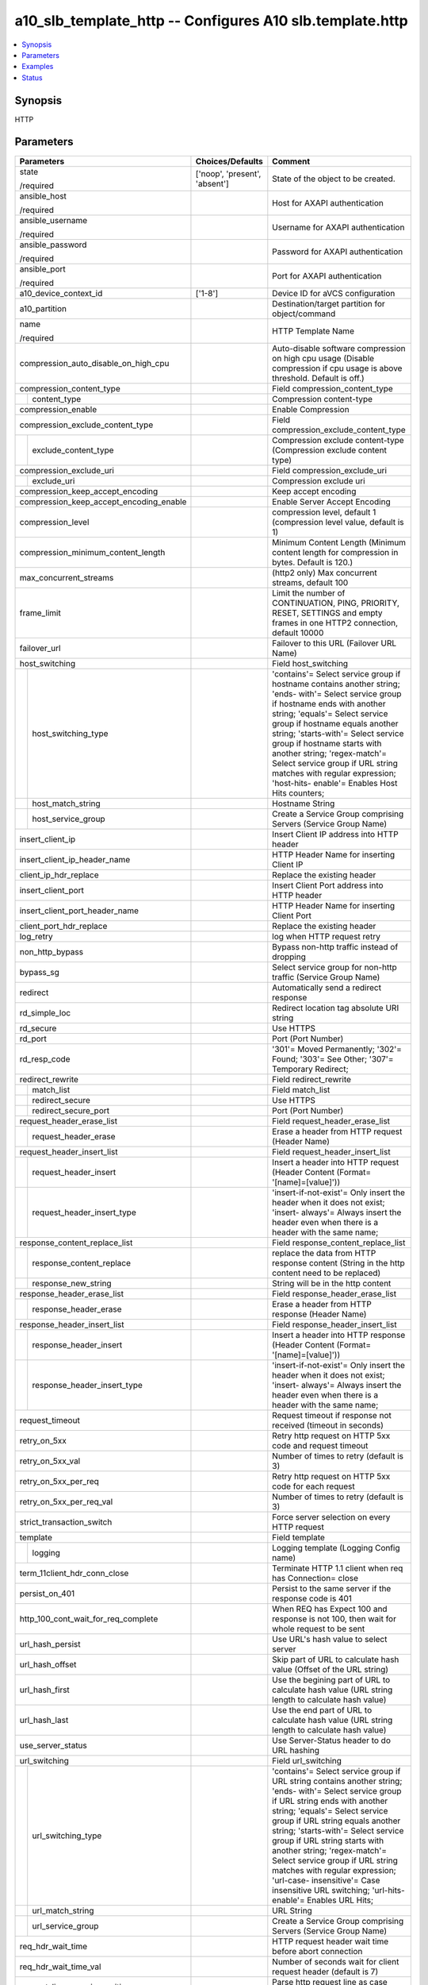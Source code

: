 .. _a10_slb_template_http_module:


a10_slb_template_http -- Configures A10 slb.template.http
=========================================================

.. contents::
   :local:
   :depth: 1


Synopsis
--------

HTTP






Parameters
----------

+-----------------------------------------+-------------------------------+---------------------------------------------------------------------------------------------------------------------------------------------------------------------------------------------------------------------------------------------------------------------------------------------------------------------------------------------------------------------------------------------------------------------------------------------------------------------------------------+
| Parameters                              | Choices/Defaults              | Comment                                                                                                                                                                                                                                                                                                                                                                                                                                                                               |
|                                         |                               |                                                                                                                                                                                                                                                                                                                                                                                                                                                                                       |
|                                         |                               |                                                                                                                                                                                                                                                                                                                                                                                                                                                                                       |
+=========================================+===============================+=======================================================================================================================================================================================================================================================================================================================================================================================================================================================================================+
| state                                   | ['noop', 'present', 'absent'] | State of the object to be created.                                                                                                                                                                                                                                                                                                                                                                                                                                                    |
|                                         |                               |                                                                                                                                                                                                                                                                                                                                                                                                                                                                                       |
| /required                               |                               |                                                                                                                                                                                                                                                                                                                                                                                                                                                                                       |
+-----------------------------------------+-------------------------------+---------------------------------------------------------------------------------------------------------------------------------------------------------------------------------------------------------------------------------------------------------------------------------------------------------------------------------------------------------------------------------------------------------------------------------------------------------------------------------------+
| ansible_host                            |                               | Host for AXAPI authentication                                                                                                                                                                                                                                                                                                                                                                                                                                                         |
|                                         |                               |                                                                                                                                                                                                                                                                                                                                                                                                                                                                                       |
| /required                               |                               |                                                                                                                                                                                                                                                                                                                                                                                                                                                                                       |
+-----------------------------------------+-------------------------------+---------------------------------------------------------------------------------------------------------------------------------------------------------------------------------------------------------------------------------------------------------------------------------------------------------------------------------------------------------------------------------------------------------------------------------------------------------------------------------------+
| ansible_username                        |                               | Username for AXAPI authentication                                                                                                                                                                                                                                                                                                                                                                                                                                                     |
|                                         |                               |                                                                                                                                                                                                                                                                                                                                                                                                                                                                                       |
| /required                               |                               |                                                                                                                                                                                                                                                                                                                                                                                                                                                                                       |
+-----------------------------------------+-------------------------------+---------------------------------------------------------------------------------------------------------------------------------------------------------------------------------------------------------------------------------------------------------------------------------------------------------------------------------------------------------------------------------------------------------------------------------------------------------------------------------------+
| ansible_password                        |                               | Password for AXAPI authentication                                                                                                                                                                                                                                                                                                                                                                                                                                                     |
|                                         |                               |                                                                                                                                                                                                                                                                                                                                                                                                                                                                                       |
| /required                               |                               |                                                                                                                                                                                                                                                                                                                                                                                                                                                                                       |
+-----------------------------------------+-------------------------------+---------------------------------------------------------------------------------------------------------------------------------------------------------------------------------------------------------------------------------------------------------------------------------------------------------------------------------------------------------------------------------------------------------------------------------------------------------------------------------------+
| ansible_port                            |                               | Port for AXAPI authentication                                                                                                                                                                                                                                                                                                                                                                                                                                                         |
|                                         |                               |                                                                                                                                                                                                                                                                                                                                                                                                                                                                                       |
| /required                               |                               |                                                                                                                                                                                                                                                                                                                                                                                                                                                                                       |
+-----------------------------------------+-------------------------------+---------------------------------------------------------------------------------------------------------------------------------------------------------------------------------------------------------------------------------------------------------------------------------------------------------------------------------------------------------------------------------------------------------------------------------------------------------------------------------------+
| a10_device_context_id                   | ['1-8']                       | Device ID for aVCS configuration                                                                                                                                                                                                                                                                                                                                                                                                                                                      |
|                                         |                               |                                                                                                                                                                                                                                                                                                                                                                                                                                                                                       |
|                                         |                               |                                                                                                                                                                                                                                                                                                                                                                                                                                                                                       |
+-----------------------------------------+-------------------------------+---------------------------------------------------------------------------------------------------------------------------------------------------------------------------------------------------------------------------------------------------------------------------------------------------------------------------------------------------------------------------------------------------------------------------------------------------------------------------------------+
| a10_partition                           |                               | Destination/target partition for object/command                                                                                                                                                                                                                                                                                                                                                                                                                                       |
|                                         |                               |                                                                                                                                                                                                                                                                                                                                                                                                                                                                                       |
|                                         |                               |                                                                                                                                                                                                                                                                                                                                                                                                                                                                                       |
+-----------------------------------------+-------------------------------+---------------------------------------------------------------------------------------------------------------------------------------------------------------------------------------------------------------------------------------------------------------------------------------------------------------------------------------------------------------------------------------------------------------------------------------------------------------------------------------+
| name                                    |                               | HTTP Template Name                                                                                                                                                                                                                                                                                                                                                                                                                                                                    |
|                                         |                               |                                                                                                                                                                                                                                                                                                                                                                                                                                                                                       |
| /required                               |                               |                                                                                                                                                                                                                                                                                                                                                                                                                                                                                       |
+-----------------------------------------+-------------------------------+---------------------------------------------------------------------------------------------------------------------------------------------------------------------------------------------------------------------------------------------------------------------------------------------------------------------------------------------------------------------------------------------------------------------------------------------------------------------------------------+
| compression_auto_disable_on_high_cpu    |                               | Auto-disable software compression on high cpu usage (Disable compression if cpu usage is above threshold. Default is off.)                                                                                                                                                                                                                                                                                                                                                            |
|                                         |                               |                                                                                                                                                                                                                                                                                                                                                                                                                                                                                       |
|                                         |                               |                                                                                                                                                                                                                                                                                                                                                                                                                                                                                       |
+-----------------------------------------+-------------------------------+---------------------------------------------------------------------------------------------------------------------------------------------------------------------------------------------------------------------------------------------------------------------------------------------------------------------------------------------------------------------------------------------------------------------------------------------------------------------------------------+
| compression_content_type                |                               | Field compression_content_type                                                                                                                                                                                                                                                                                                                                                                                                                                                        |
|                                         |                               |                                                                                                                                                                                                                                                                                                                                                                                                                                                                                       |
|                                         |                               |                                                                                                                                                                                                                                                                                                                                                                                                                                                                                       |
+---+-------------------------------------+-------------------------------+---------------------------------------------------------------------------------------------------------------------------------------------------------------------------------------------------------------------------------------------------------------------------------------------------------------------------------------------------------------------------------------------------------------------------------------------------------------------------------------+
|   | content_type                        |                               | Compression content-type                                                                                                                                                                                                                                                                                                                                                                                                                                                              |
|   |                                     |                               |                                                                                                                                                                                                                                                                                                                                                                                                                                                                                       |
|   |                                     |                               |                                                                                                                                                                                                                                                                                                                                                                                                                                                                                       |
+---+-------------------------------------+-------------------------------+---------------------------------------------------------------------------------------------------------------------------------------------------------------------------------------------------------------------------------------------------------------------------------------------------------------------------------------------------------------------------------------------------------------------------------------------------------------------------------------+
| compression_enable                      |                               | Enable Compression                                                                                                                                                                                                                                                                                                                                                                                                                                                                    |
|                                         |                               |                                                                                                                                                                                                                                                                                                                                                                                                                                                                                       |
|                                         |                               |                                                                                                                                                                                                                                                                                                                                                                                                                                                                                       |
+-----------------------------------------+-------------------------------+---------------------------------------------------------------------------------------------------------------------------------------------------------------------------------------------------------------------------------------------------------------------------------------------------------------------------------------------------------------------------------------------------------------------------------------------------------------------------------------+
| compression_exclude_content_type        |                               | Field compression_exclude_content_type                                                                                                                                                                                                                                                                                                                                                                                                                                                |
|                                         |                               |                                                                                                                                                                                                                                                                                                                                                                                                                                                                                       |
|                                         |                               |                                                                                                                                                                                                                                                                                                                                                                                                                                                                                       |
+---+-------------------------------------+-------------------------------+---------------------------------------------------------------------------------------------------------------------------------------------------------------------------------------------------------------------------------------------------------------------------------------------------------------------------------------------------------------------------------------------------------------------------------------------------------------------------------------+
|   | exclude_content_type                |                               | Compression exclude content-type (Compression exclude content type)                                                                                                                                                                                                                                                                                                                                                                                                                   |
|   |                                     |                               |                                                                                                                                                                                                                                                                                                                                                                                                                                                                                       |
|   |                                     |                               |                                                                                                                                                                                                                                                                                                                                                                                                                                                                                       |
+---+-------------------------------------+-------------------------------+---------------------------------------------------------------------------------------------------------------------------------------------------------------------------------------------------------------------------------------------------------------------------------------------------------------------------------------------------------------------------------------------------------------------------------------------------------------------------------------+
| compression_exclude_uri                 |                               | Field compression_exclude_uri                                                                                                                                                                                                                                                                                                                                                                                                                                                         |
|                                         |                               |                                                                                                                                                                                                                                                                                                                                                                                                                                                                                       |
|                                         |                               |                                                                                                                                                                                                                                                                                                                                                                                                                                                                                       |
+---+-------------------------------------+-------------------------------+---------------------------------------------------------------------------------------------------------------------------------------------------------------------------------------------------------------------------------------------------------------------------------------------------------------------------------------------------------------------------------------------------------------------------------------------------------------------------------------+
|   | exclude_uri                         |                               | Compression exclude uri                                                                                                                                                                                                                                                                                                                                                                                                                                                               |
|   |                                     |                               |                                                                                                                                                                                                                                                                                                                                                                                                                                                                                       |
|   |                                     |                               |                                                                                                                                                                                                                                                                                                                                                                                                                                                                                       |
+---+-------------------------------------+-------------------------------+---------------------------------------------------------------------------------------------------------------------------------------------------------------------------------------------------------------------------------------------------------------------------------------------------------------------------------------------------------------------------------------------------------------------------------------------------------------------------------------+
| compression_keep_accept_encoding        |                               | Keep accept encoding                                                                                                                                                                                                                                                                                                                                                                                                                                                                  |
|                                         |                               |                                                                                                                                                                                                                                                                                                                                                                                                                                                                                       |
|                                         |                               |                                                                                                                                                                                                                                                                                                                                                                                                                                                                                       |
+-----------------------------------------+-------------------------------+---------------------------------------------------------------------------------------------------------------------------------------------------------------------------------------------------------------------------------------------------------------------------------------------------------------------------------------------------------------------------------------------------------------------------------------------------------------------------------------+
| compression_keep_accept_encoding_enable |                               | Enable Server Accept Encoding                                                                                                                                                                                                                                                                                                                                                                                                                                                         |
|                                         |                               |                                                                                                                                                                                                                                                                                                                                                                                                                                                                                       |
|                                         |                               |                                                                                                                                                                                                                                                                                                                                                                                                                                                                                       |
+-----------------------------------------+-------------------------------+---------------------------------------------------------------------------------------------------------------------------------------------------------------------------------------------------------------------------------------------------------------------------------------------------------------------------------------------------------------------------------------------------------------------------------------------------------------------------------------+
| compression_level                       |                               | compression level, default 1 (compression level value, default is 1)                                                                                                                                                                                                                                                                                                                                                                                                                  |
|                                         |                               |                                                                                                                                                                                                                                                                                                                                                                                                                                                                                       |
|                                         |                               |                                                                                                                                                                                                                                                                                                                                                                                                                                                                                       |
+-----------------------------------------+-------------------------------+---------------------------------------------------------------------------------------------------------------------------------------------------------------------------------------------------------------------------------------------------------------------------------------------------------------------------------------------------------------------------------------------------------------------------------------------------------------------------------------+
| compression_minimum_content_length      |                               | Minimum Content Length (Minimum content length for compression in bytes. Default is 120.)                                                                                                                                                                                                                                                                                                                                                                                             |
|                                         |                               |                                                                                                                                                                                                                                                                                                                                                                                                                                                                                       |
|                                         |                               |                                                                                                                                                                                                                                                                                                                                                                                                                                                                                       |
+-----------------------------------------+-------------------------------+---------------------------------------------------------------------------------------------------------------------------------------------------------------------------------------------------------------------------------------------------------------------------------------------------------------------------------------------------------------------------------------------------------------------------------------------------------------------------------------+
| max_concurrent_streams                  |                               | (http2 only) Max concurrent streams, default 100                                                                                                                                                                                                                                                                                                                                                                                                                                      |
|                                         |                               |                                                                                                                                                                                                                                                                                                                                                                                                                                                                                       |
|                                         |                               |                                                                                                                                                                                                                                                                                                                                                                                                                                                                                       |
+-----------------------------------------+-------------------------------+---------------------------------------------------------------------------------------------------------------------------------------------------------------------------------------------------------------------------------------------------------------------------------------------------------------------------------------------------------------------------------------------------------------------------------------------------------------------------------------+
| frame_limit                             |                               | Limit the number of CONTINUATION, PING, PRIORITY, RESET, SETTINGS and empty frames in one HTTP2 connection, default 10000                                                                                                                                                                                                                                                                                                                                                             |
|                                         |                               |                                                                                                                                                                                                                                                                                                                                                                                                                                                                                       |
|                                         |                               |                                                                                                                                                                                                                                                                                                                                                                                                                                                                                       |
+-----------------------------------------+-------------------------------+---------------------------------------------------------------------------------------------------------------------------------------------------------------------------------------------------------------------------------------------------------------------------------------------------------------------------------------------------------------------------------------------------------------------------------------------------------------------------------------+
| failover_url                            |                               | Failover to this URL (Failover URL Name)                                                                                                                                                                                                                                                                                                                                                                                                                                              |
|                                         |                               |                                                                                                                                                                                                                                                                                                                                                                                                                                                                                       |
|                                         |                               |                                                                                                                                                                                                                                                                                                                                                                                                                                                                                       |
+-----------------------------------------+-------------------------------+---------------------------------------------------------------------------------------------------------------------------------------------------------------------------------------------------------------------------------------------------------------------------------------------------------------------------------------------------------------------------------------------------------------------------------------------------------------------------------------+
| host_switching                          |                               | Field host_switching                                                                                                                                                                                                                                                                                                                                                                                                                                                                  |
|                                         |                               |                                                                                                                                                                                                                                                                                                                                                                                                                                                                                       |
|                                         |                               |                                                                                                                                                                                                                                                                                                                                                                                                                                                                                       |
+---+-------------------------------------+-------------------------------+---------------------------------------------------------------------------------------------------------------------------------------------------------------------------------------------------------------------------------------------------------------------------------------------------------------------------------------------------------------------------------------------------------------------------------------------------------------------------------------+
|   | host_switching_type                 |                               | 'contains'= Select service group if hostname contains another string; 'ends- with'= Select service group if hostname ends with another string; 'equals'= Select service group if hostname equals another string; 'starts-with'= Select service group if hostname starts with another string; 'regex-match'= Select service group if URL string matches with regular expression; 'host-hits- enable'= Enables Host Hits counters;                                                      |
|   |                                     |                               |                                                                                                                                                                                                                                                                                                                                                                                                                                                                                       |
|   |                                     |                               |                                                                                                                                                                                                                                                                                                                                                                                                                                                                                       |
+---+-------------------------------------+-------------------------------+---------------------------------------------------------------------------------------------------------------------------------------------------------------------------------------------------------------------------------------------------------------------------------------------------------------------------------------------------------------------------------------------------------------------------------------------------------------------------------------+
|   | host_match_string                   |                               | Hostname String                                                                                                                                                                                                                                                                                                                                                                                                                                                                       |
|   |                                     |                               |                                                                                                                                                                                                                                                                                                                                                                                                                                                                                       |
|   |                                     |                               |                                                                                                                                                                                                                                                                                                                                                                                                                                                                                       |
+---+-------------------------------------+-------------------------------+---------------------------------------------------------------------------------------------------------------------------------------------------------------------------------------------------------------------------------------------------------------------------------------------------------------------------------------------------------------------------------------------------------------------------------------------------------------------------------------+
|   | host_service_group                  |                               | Create a Service Group comprising Servers (Service Group Name)                                                                                                                                                                                                                                                                                                                                                                                                                        |
|   |                                     |                               |                                                                                                                                                                                                                                                                                                                                                                                                                                                                                       |
|   |                                     |                               |                                                                                                                                                                                                                                                                                                                                                                                                                                                                                       |
+---+-------------------------------------+-------------------------------+---------------------------------------------------------------------------------------------------------------------------------------------------------------------------------------------------------------------------------------------------------------------------------------------------------------------------------------------------------------------------------------------------------------------------------------------------------------------------------------+
| insert_client_ip                        |                               | Insert Client IP address into HTTP header                                                                                                                                                                                                                                                                                                                                                                                                                                             |
|                                         |                               |                                                                                                                                                                                                                                                                                                                                                                                                                                                                                       |
|                                         |                               |                                                                                                                                                                                                                                                                                                                                                                                                                                                                                       |
+-----------------------------------------+-------------------------------+---------------------------------------------------------------------------------------------------------------------------------------------------------------------------------------------------------------------------------------------------------------------------------------------------------------------------------------------------------------------------------------------------------------------------------------------------------------------------------------+
| insert_client_ip_header_name            |                               | HTTP Header Name for inserting Client IP                                                                                                                                                                                                                                                                                                                                                                                                                                              |
|                                         |                               |                                                                                                                                                                                                                                                                                                                                                                                                                                                                                       |
|                                         |                               |                                                                                                                                                                                                                                                                                                                                                                                                                                                                                       |
+-----------------------------------------+-------------------------------+---------------------------------------------------------------------------------------------------------------------------------------------------------------------------------------------------------------------------------------------------------------------------------------------------------------------------------------------------------------------------------------------------------------------------------------------------------------------------------------+
| client_ip_hdr_replace                   |                               | Replace the existing header                                                                                                                                                                                                                                                                                                                                                                                                                                                           |
|                                         |                               |                                                                                                                                                                                                                                                                                                                                                                                                                                                                                       |
|                                         |                               |                                                                                                                                                                                                                                                                                                                                                                                                                                                                                       |
+-----------------------------------------+-------------------------------+---------------------------------------------------------------------------------------------------------------------------------------------------------------------------------------------------------------------------------------------------------------------------------------------------------------------------------------------------------------------------------------------------------------------------------------------------------------------------------------+
| insert_client_port                      |                               | Insert Client Port address into HTTP header                                                                                                                                                                                                                                                                                                                                                                                                                                           |
|                                         |                               |                                                                                                                                                                                                                                                                                                                                                                                                                                                                                       |
|                                         |                               |                                                                                                                                                                                                                                                                                                                                                                                                                                                                                       |
+-----------------------------------------+-------------------------------+---------------------------------------------------------------------------------------------------------------------------------------------------------------------------------------------------------------------------------------------------------------------------------------------------------------------------------------------------------------------------------------------------------------------------------------------------------------------------------------+
| insert_client_port_header_name          |                               | HTTP Header Name for inserting Client Port                                                                                                                                                                                                                                                                                                                                                                                                                                            |
|                                         |                               |                                                                                                                                                                                                                                                                                                                                                                                                                                                                                       |
|                                         |                               |                                                                                                                                                                                                                                                                                                                                                                                                                                                                                       |
+-----------------------------------------+-------------------------------+---------------------------------------------------------------------------------------------------------------------------------------------------------------------------------------------------------------------------------------------------------------------------------------------------------------------------------------------------------------------------------------------------------------------------------------------------------------------------------------+
| client_port_hdr_replace                 |                               | Replace the existing header                                                                                                                                                                                                                                                                                                                                                                                                                                                           |
|                                         |                               |                                                                                                                                                                                                                                                                                                                                                                                                                                                                                       |
|                                         |                               |                                                                                                                                                                                                                                                                                                                                                                                                                                                                                       |
+-----------------------------------------+-------------------------------+---------------------------------------------------------------------------------------------------------------------------------------------------------------------------------------------------------------------------------------------------------------------------------------------------------------------------------------------------------------------------------------------------------------------------------------------------------------------------------------+
| log_retry                               |                               | log when HTTP request retry                                                                                                                                                                                                                                                                                                                                                                                                                                                           |
|                                         |                               |                                                                                                                                                                                                                                                                                                                                                                                                                                                                                       |
|                                         |                               |                                                                                                                                                                                                                                                                                                                                                                                                                                                                                       |
+-----------------------------------------+-------------------------------+---------------------------------------------------------------------------------------------------------------------------------------------------------------------------------------------------------------------------------------------------------------------------------------------------------------------------------------------------------------------------------------------------------------------------------------------------------------------------------------+
| non_http_bypass                         |                               | Bypass non-http traffic instead of dropping                                                                                                                                                                                                                                                                                                                                                                                                                                           |
|                                         |                               |                                                                                                                                                                                                                                                                                                                                                                                                                                                                                       |
|                                         |                               |                                                                                                                                                                                                                                                                                                                                                                                                                                                                                       |
+-----------------------------------------+-------------------------------+---------------------------------------------------------------------------------------------------------------------------------------------------------------------------------------------------------------------------------------------------------------------------------------------------------------------------------------------------------------------------------------------------------------------------------------------------------------------------------------+
| bypass_sg                               |                               | Select service group for non-http traffic (Service Group Name)                                                                                                                                                                                                                                                                                                                                                                                                                        |
|                                         |                               |                                                                                                                                                                                                                                                                                                                                                                                                                                                                                       |
|                                         |                               |                                                                                                                                                                                                                                                                                                                                                                                                                                                                                       |
+-----------------------------------------+-------------------------------+---------------------------------------------------------------------------------------------------------------------------------------------------------------------------------------------------------------------------------------------------------------------------------------------------------------------------------------------------------------------------------------------------------------------------------------------------------------------------------------+
| redirect                                |                               | Automatically send a redirect response                                                                                                                                                                                                                                                                                                                                                                                                                                                |
|                                         |                               |                                                                                                                                                                                                                                                                                                                                                                                                                                                                                       |
|                                         |                               |                                                                                                                                                                                                                                                                                                                                                                                                                                                                                       |
+-----------------------------------------+-------------------------------+---------------------------------------------------------------------------------------------------------------------------------------------------------------------------------------------------------------------------------------------------------------------------------------------------------------------------------------------------------------------------------------------------------------------------------------------------------------------------------------+
| rd_simple_loc                           |                               | Redirect location tag absolute URI string                                                                                                                                                                                                                                                                                                                                                                                                                                             |
|                                         |                               |                                                                                                                                                                                                                                                                                                                                                                                                                                                                                       |
|                                         |                               |                                                                                                                                                                                                                                                                                                                                                                                                                                                                                       |
+-----------------------------------------+-------------------------------+---------------------------------------------------------------------------------------------------------------------------------------------------------------------------------------------------------------------------------------------------------------------------------------------------------------------------------------------------------------------------------------------------------------------------------------------------------------------------------------+
| rd_secure                               |                               | Use HTTPS                                                                                                                                                                                                                                                                                                                                                                                                                                                                             |
|                                         |                               |                                                                                                                                                                                                                                                                                                                                                                                                                                                                                       |
|                                         |                               |                                                                                                                                                                                                                                                                                                                                                                                                                                                                                       |
+-----------------------------------------+-------------------------------+---------------------------------------------------------------------------------------------------------------------------------------------------------------------------------------------------------------------------------------------------------------------------------------------------------------------------------------------------------------------------------------------------------------------------------------------------------------------------------------+
| rd_port                                 |                               | Port (Port Number)                                                                                                                                                                                                                                                                                                                                                                                                                                                                    |
|                                         |                               |                                                                                                                                                                                                                                                                                                                                                                                                                                                                                       |
|                                         |                               |                                                                                                                                                                                                                                                                                                                                                                                                                                                                                       |
+-----------------------------------------+-------------------------------+---------------------------------------------------------------------------------------------------------------------------------------------------------------------------------------------------------------------------------------------------------------------------------------------------------------------------------------------------------------------------------------------------------------------------------------------------------------------------------------+
| rd_resp_code                            |                               | '301'= Moved Permanently; '302'= Found; '303'= See Other; '307'= Temporary Redirect;                                                                                                                                                                                                                                                                                                                                                                                                  |
|                                         |                               |                                                                                                                                                                                                                                                                                                                                                                                                                                                                                       |
|                                         |                               |                                                                                                                                                                                                                                                                                                                                                                                                                                                                                       |
+-----------------------------------------+-------------------------------+---------------------------------------------------------------------------------------------------------------------------------------------------------------------------------------------------------------------------------------------------------------------------------------------------------------------------------------------------------------------------------------------------------------------------------------------------------------------------------------+
| redirect_rewrite                        |                               | Field redirect_rewrite                                                                                                                                                                                                                                                                                                                                                                                                                                                                |
|                                         |                               |                                                                                                                                                                                                                                                                                                                                                                                                                                                                                       |
|                                         |                               |                                                                                                                                                                                                                                                                                                                                                                                                                                                                                       |
+---+-------------------------------------+-------------------------------+---------------------------------------------------------------------------------------------------------------------------------------------------------------------------------------------------------------------------------------------------------------------------------------------------------------------------------------------------------------------------------------------------------------------------------------------------------------------------------------+
|   | match_list                          |                               | Field match_list                                                                                                                                                                                                                                                                                                                                                                                                                                                                      |
|   |                                     |                               |                                                                                                                                                                                                                                                                                                                                                                                                                                                                                       |
|   |                                     |                               |                                                                                                                                                                                                                                                                                                                                                                                                                                                                                       |
+---+-------------------------------------+-------------------------------+---------------------------------------------------------------------------------------------------------------------------------------------------------------------------------------------------------------------------------------------------------------------------------------------------------------------------------------------------------------------------------------------------------------------------------------------------------------------------------------+
|   | redirect_secure                     |                               | Use HTTPS                                                                                                                                                                                                                                                                                                                                                                                                                                                                             |
|   |                                     |                               |                                                                                                                                                                                                                                                                                                                                                                                                                                                                                       |
|   |                                     |                               |                                                                                                                                                                                                                                                                                                                                                                                                                                                                                       |
+---+-------------------------------------+-------------------------------+---------------------------------------------------------------------------------------------------------------------------------------------------------------------------------------------------------------------------------------------------------------------------------------------------------------------------------------------------------------------------------------------------------------------------------------------------------------------------------------+
|   | redirect_secure_port                |                               | Port (Port Number)                                                                                                                                                                                                                                                                                                                                                                                                                                                                    |
|   |                                     |                               |                                                                                                                                                                                                                                                                                                                                                                                                                                                                                       |
|   |                                     |                               |                                                                                                                                                                                                                                                                                                                                                                                                                                                                                       |
+---+-------------------------------------+-------------------------------+---------------------------------------------------------------------------------------------------------------------------------------------------------------------------------------------------------------------------------------------------------------------------------------------------------------------------------------------------------------------------------------------------------------------------------------------------------------------------------------+
| request_header_erase_list               |                               | Field request_header_erase_list                                                                                                                                                                                                                                                                                                                                                                                                                                                       |
|                                         |                               |                                                                                                                                                                                                                                                                                                                                                                                                                                                                                       |
|                                         |                               |                                                                                                                                                                                                                                                                                                                                                                                                                                                                                       |
+---+-------------------------------------+-------------------------------+---------------------------------------------------------------------------------------------------------------------------------------------------------------------------------------------------------------------------------------------------------------------------------------------------------------------------------------------------------------------------------------------------------------------------------------------------------------------------------------+
|   | request_header_erase                |                               | Erase a header from HTTP request (Header Name)                                                                                                                                                                                                                                                                                                                                                                                                                                        |
|   |                                     |                               |                                                                                                                                                                                                                                                                                                                                                                                                                                                                                       |
|   |                                     |                               |                                                                                                                                                                                                                                                                                                                                                                                                                                                                                       |
+---+-------------------------------------+-------------------------------+---------------------------------------------------------------------------------------------------------------------------------------------------------------------------------------------------------------------------------------------------------------------------------------------------------------------------------------------------------------------------------------------------------------------------------------------------------------------------------------+
| request_header_insert_list              |                               | Field request_header_insert_list                                                                                                                                                                                                                                                                                                                                                                                                                                                      |
|                                         |                               |                                                                                                                                                                                                                                                                                                                                                                                                                                                                                       |
|                                         |                               |                                                                                                                                                                                                                                                                                                                                                                                                                                                                                       |
+---+-------------------------------------+-------------------------------+---------------------------------------------------------------------------------------------------------------------------------------------------------------------------------------------------------------------------------------------------------------------------------------------------------------------------------------------------------------------------------------------------------------------------------------------------------------------------------------+
|   | request_header_insert               |                               | Insert a header into HTTP request (Header Content (Format= '[name]=[value]'))                                                                                                                                                                                                                                                                                                                                                                                                         |
|   |                                     |                               |                                                                                                                                                                                                                                                                                                                                                                                                                                                                                       |
|   |                                     |                               |                                                                                                                                                                                                                                                                                                                                                                                                                                                                                       |
+---+-------------------------------------+-------------------------------+---------------------------------------------------------------------------------------------------------------------------------------------------------------------------------------------------------------------------------------------------------------------------------------------------------------------------------------------------------------------------------------------------------------------------------------------------------------------------------------+
|   | request_header_insert_type          |                               | 'insert-if-not-exist'= Only insert the header when it does not exist; 'insert- always'= Always insert the header even when there is a header with the same name;                                                                                                                                                                                                                                                                                                                      |
|   |                                     |                               |                                                                                                                                                                                                                                                                                                                                                                                                                                                                                       |
|   |                                     |                               |                                                                                                                                                                                                                                                                                                                                                                                                                                                                                       |
+---+-------------------------------------+-------------------------------+---------------------------------------------------------------------------------------------------------------------------------------------------------------------------------------------------------------------------------------------------------------------------------------------------------------------------------------------------------------------------------------------------------------------------------------------------------------------------------------+
| response_content_replace_list           |                               | Field response_content_replace_list                                                                                                                                                                                                                                                                                                                                                                                                                                                   |
|                                         |                               |                                                                                                                                                                                                                                                                                                                                                                                                                                                                                       |
|                                         |                               |                                                                                                                                                                                                                                                                                                                                                                                                                                                                                       |
+---+-------------------------------------+-------------------------------+---------------------------------------------------------------------------------------------------------------------------------------------------------------------------------------------------------------------------------------------------------------------------------------------------------------------------------------------------------------------------------------------------------------------------------------------------------------------------------------+
|   | response_content_replace            |                               | replace the data from HTTP response content (String in the http content need to be replaced)                                                                                                                                                                                                                                                                                                                                                                                          |
|   |                                     |                               |                                                                                                                                                                                                                                                                                                                                                                                                                                                                                       |
|   |                                     |                               |                                                                                                                                                                                                                                                                                                                                                                                                                                                                                       |
+---+-------------------------------------+-------------------------------+---------------------------------------------------------------------------------------------------------------------------------------------------------------------------------------------------------------------------------------------------------------------------------------------------------------------------------------------------------------------------------------------------------------------------------------------------------------------------------------+
|   | response_new_string                 |                               | String will be in the http content                                                                                                                                                                                                                                                                                                                                                                                                                                                    |
|   |                                     |                               |                                                                                                                                                                                                                                                                                                                                                                                                                                                                                       |
|   |                                     |                               |                                                                                                                                                                                                                                                                                                                                                                                                                                                                                       |
+---+-------------------------------------+-------------------------------+---------------------------------------------------------------------------------------------------------------------------------------------------------------------------------------------------------------------------------------------------------------------------------------------------------------------------------------------------------------------------------------------------------------------------------------------------------------------------------------+
| response_header_erase_list              |                               | Field response_header_erase_list                                                                                                                                                                                                                                                                                                                                                                                                                                                      |
|                                         |                               |                                                                                                                                                                                                                                                                                                                                                                                                                                                                                       |
|                                         |                               |                                                                                                                                                                                                                                                                                                                                                                                                                                                                                       |
+---+-------------------------------------+-------------------------------+---------------------------------------------------------------------------------------------------------------------------------------------------------------------------------------------------------------------------------------------------------------------------------------------------------------------------------------------------------------------------------------------------------------------------------------------------------------------------------------+
|   | response_header_erase               |                               | Erase a header from HTTP response (Header Name)                                                                                                                                                                                                                                                                                                                                                                                                                                       |
|   |                                     |                               |                                                                                                                                                                                                                                                                                                                                                                                                                                                                                       |
|   |                                     |                               |                                                                                                                                                                                                                                                                                                                                                                                                                                                                                       |
+---+-------------------------------------+-------------------------------+---------------------------------------------------------------------------------------------------------------------------------------------------------------------------------------------------------------------------------------------------------------------------------------------------------------------------------------------------------------------------------------------------------------------------------------------------------------------------------------+
| response_header_insert_list             |                               | Field response_header_insert_list                                                                                                                                                                                                                                                                                                                                                                                                                                                     |
|                                         |                               |                                                                                                                                                                                                                                                                                                                                                                                                                                                                                       |
|                                         |                               |                                                                                                                                                                                                                                                                                                                                                                                                                                                                                       |
+---+-------------------------------------+-------------------------------+---------------------------------------------------------------------------------------------------------------------------------------------------------------------------------------------------------------------------------------------------------------------------------------------------------------------------------------------------------------------------------------------------------------------------------------------------------------------------------------+
|   | response_header_insert              |                               | Insert a header into HTTP response (Header Content (Format= '[name]=[value]'))                                                                                                                                                                                                                                                                                                                                                                                                        |
|   |                                     |                               |                                                                                                                                                                                                                                                                                                                                                                                                                                                                                       |
|   |                                     |                               |                                                                                                                                                                                                                                                                                                                                                                                                                                                                                       |
+---+-------------------------------------+-------------------------------+---------------------------------------------------------------------------------------------------------------------------------------------------------------------------------------------------------------------------------------------------------------------------------------------------------------------------------------------------------------------------------------------------------------------------------------------------------------------------------------+
|   | response_header_insert_type         |                               | 'insert-if-not-exist'= Only insert the header when it does not exist; 'insert- always'= Always insert the header even when there is a header with the same name;                                                                                                                                                                                                                                                                                                                      |
|   |                                     |                               |                                                                                                                                                                                                                                                                                                                                                                                                                                                                                       |
|   |                                     |                               |                                                                                                                                                                                                                                                                                                                                                                                                                                                                                       |
+---+-------------------------------------+-------------------------------+---------------------------------------------------------------------------------------------------------------------------------------------------------------------------------------------------------------------------------------------------------------------------------------------------------------------------------------------------------------------------------------------------------------------------------------------------------------------------------------+
| request_timeout                         |                               | Request timeout if response not received (timeout in seconds)                                                                                                                                                                                                                                                                                                                                                                                                                         |
|                                         |                               |                                                                                                                                                                                                                                                                                                                                                                                                                                                                                       |
|                                         |                               |                                                                                                                                                                                                                                                                                                                                                                                                                                                                                       |
+-----------------------------------------+-------------------------------+---------------------------------------------------------------------------------------------------------------------------------------------------------------------------------------------------------------------------------------------------------------------------------------------------------------------------------------------------------------------------------------------------------------------------------------------------------------------------------------+
| retry_on_5xx                            |                               | Retry http request on HTTP 5xx code and request timeout                                                                                                                                                                                                                                                                                                                                                                                                                               |
|                                         |                               |                                                                                                                                                                                                                                                                                                                                                                                                                                                                                       |
|                                         |                               |                                                                                                                                                                                                                                                                                                                                                                                                                                                                                       |
+-----------------------------------------+-------------------------------+---------------------------------------------------------------------------------------------------------------------------------------------------------------------------------------------------------------------------------------------------------------------------------------------------------------------------------------------------------------------------------------------------------------------------------------------------------------------------------------+
| retry_on_5xx_val                        |                               | Number of times to retry (default is 3)                                                                                                                                                                                                                                                                                                                                                                                                                                               |
|                                         |                               |                                                                                                                                                                                                                                                                                                                                                                                                                                                                                       |
|                                         |                               |                                                                                                                                                                                                                                                                                                                                                                                                                                                                                       |
+-----------------------------------------+-------------------------------+---------------------------------------------------------------------------------------------------------------------------------------------------------------------------------------------------------------------------------------------------------------------------------------------------------------------------------------------------------------------------------------------------------------------------------------------------------------------------------------+
| retry_on_5xx_per_req                    |                               | Retry http request on HTTP 5xx code for each request                                                                                                                                                                                                                                                                                                                                                                                                                                  |
|                                         |                               |                                                                                                                                                                                                                                                                                                                                                                                                                                                                                       |
|                                         |                               |                                                                                                                                                                                                                                                                                                                                                                                                                                                                                       |
+-----------------------------------------+-------------------------------+---------------------------------------------------------------------------------------------------------------------------------------------------------------------------------------------------------------------------------------------------------------------------------------------------------------------------------------------------------------------------------------------------------------------------------------------------------------------------------------+
| retry_on_5xx_per_req_val                |                               | Number of times to retry (default is 3)                                                                                                                                                                                                                                                                                                                                                                                                                                               |
|                                         |                               |                                                                                                                                                                                                                                                                                                                                                                                                                                                                                       |
|                                         |                               |                                                                                                                                                                                                                                                                                                                                                                                                                                                                                       |
+-----------------------------------------+-------------------------------+---------------------------------------------------------------------------------------------------------------------------------------------------------------------------------------------------------------------------------------------------------------------------------------------------------------------------------------------------------------------------------------------------------------------------------------------------------------------------------------+
| strict_transaction_switch               |                               | Force server selection on every HTTP request                                                                                                                                                                                                                                                                                                                                                                                                                                          |
|                                         |                               |                                                                                                                                                                                                                                                                                                                                                                                                                                                                                       |
|                                         |                               |                                                                                                                                                                                                                                                                                                                                                                                                                                                                                       |
+-----------------------------------------+-------------------------------+---------------------------------------------------------------------------------------------------------------------------------------------------------------------------------------------------------------------------------------------------------------------------------------------------------------------------------------------------------------------------------------------------------------------------------------------------------------------------------------+
| template                                |                               | Field template                                                                                                                                                                                                                                                                                                                                                                                                                                                                        |
|                                         |                               |                                                                                                                                                                                                                                                                                                                                                                                                                                                                                       |
|                                         |                               |                                                                                                                                                                                                                                                                                                                                                                                                                                                                                       |
+---+-------------------------------------+-------------------------------+---------------------------------------------------------------------------------------------------------------------------------------------------------------------------------------------------------------------------------------------------------------------------------------------------------------------------------------------------------------------------------------------------------------------------------------------------------------------------------------+
|   | logging                             |                               | Logging template (Logging Config name)                                                                                                                                                                                                                                                                                                                                                                                                                                                |
|   |                                     |                               |                                                                                                                                                                                                                                                                                                                                                                                                                                                                                       |
|   |                                     |                               |                                                                                                                                                                                                                                                                                                                                                                                                                                                                                       |
+---+-------------------------------------+-------------------------------+---------------------------------------------------------------------------------------------------------------------------------------------------------------------------------------------------------------------------------------------------------------------------------------------------------------------------------------------------------------------------------------------------------------------------------------------------------------------------------------+
| term_11client_hdr_conn_close            |                               | Terminate HTTP 1.1 client when req has Connection= close                                                                                                                                                                                                                                                                                                                                                                                                                              |
|                                         |                               |                                                                                                                                                                                                                                                                                                                                                                                                                                                                                       |
|                                         |                               |                                                                                                                                                                                                                                                                                                                                                                                                                                                                                       |
+-----------------------------------------+-------------------------------+---------------------------------------------------------------------------------------------------------------------------------------------------------------------------------------------------------------------------------------------------------------------------------------------------------------------------------------------------------------------------------------------------------------------------------------------------------------------------------------+
| persist_on_401                          |                               | Persist to the same server if the response code is 401                                                                                                                                                                                                                                                                                                                                                                                                                                |
|                                         |                               |                                                                                                                                                                                                                                                                                                                                                                                                                                                                                       |
|                                         |                               |                                                                                                                                                                                                                                                                                                                                                                                                                                                                                       |
+-----------------------------------------+-------------------------------+---------------------------------------------------------------------------------------------------------------------------------------------------------------------------------------------------------------------------------------------------------------------------------------------------------------------------------------------------------------------------------------------------------------------------------------------------------------------------------------+
| http_100_cont_wait_for_req_complete     |                               | When REQ has Expect 100 and response is not 100, then wait for whole request to be sent                                                                                                                                                                                                                                                                                                                                                                                               |
|                                         |                               |                                                                                                                                                                                                                                                                                                                                                                                                                                                                                       |
|                                         |                               |                                                                                                                                                                                                                                                                                                                                                                                                                                                                                       |
+-----------------------------------------+-------------------------------+---------------------------------------------------------------------------------------------------------------------------------------------------------------------------------------------------------------------------------------------------------------------------------------------------------------------------------------------------------------------------------------------------------------------------------------------------------------------------------------+
| url_hash_persist                        |                               | Use URL's hash value to select server                                                                                                                                                                                                                                                                                                                                                                                                                                                 |
|                                         |                               |                                                                                                                                                                                                                                                                                                                                                                                                                                                                                       |
|                                         |                               |                                                                                                                                                                                                                                                                                                                                                                                                                                                                                       |
+-----------------------------------------+-------------------------------+---------------------------------------------------------------------------------------------------------------------------------------------------------------------------------------------------------------------------------------------------------------------------------------------------------------------------------------------------------------------------------------------------------------------------------------------------------------------------------------+
| url_hash_offset                         |                               | Skip part of URL to calculate hash value (Offset of the URL string)                                                                                                                                                                                                                                                                                                                                                                                                                   |
|                                         |                               |                                                                                                                                                                                                                                                                                                                                                                                                                                                                                       |
|                                         |                               |                                                                                                                                                                                                                                                                                                                                                                                                                                                                                       |
+-----------------------------------------+-------------------------------+---------------------------------------------------------------------------------------------------------------------------------------------------------------------------------------------------------------------------------------------------------------------------------------------------------------------------------------------------------------------------------------------------------------------------------------------------------------------------------------+
| url_hash_first                          |                               | Use the begining part of URL to calculate hash value (URL string length to calculate hash value)                                                                                                                                                                                                                                                                                                                                                                                      |
|                                         |                               |                                                                                                                                                                                                                                                                                                                                                                                                                                                                                       |
|                                         |                               |                                                                                                                                                                                                                                                                                                                                                                                                                                                                                       |
+-----------------------------------------+-------------------------------+---------------------------------------------------------------------------------------------------------------------------------------------------------------------------------------------------------------------------------------------------------------------------------------------------------------------------------------------------------------------------------------------------------------------------------------------------------------------------------------+
| url_hash_last                           |                               | Use the end part of URL to calculate hash value (URL string length to calculate hash value)                                                                                                                                                                                                                                                                                                                                                                                           |
|                                         |                               |                                                                                                                                                                                                                                                                                                                                                                                                                                                                                       |
|                                         |                               |                                                                                                                                                                                                                                                                                                                                                                                                                                                                                       |
+-----------------------------------------+-------------------------------+---------------------------------------------------------------------------------------------------------------------------------------------------------------------------------------------------------------------------------------------------------------------------------------------------------------------------------------------------------------------------------------------------------------------------------------------------------------------------------------+
| use_server_status                       |                               | Use Server-Status header to do URL hashing                                                                                                                                                                                                                                                                                                                                                                                                                                            |
|                                         |                               |                                                                                                                                                                                                                                                                                                                                                                                                                                                                                       |
|                                         |                               |                                                                                                                                                                                                                                                                                                                                                                                                                                                                                       |
+-----------------------------------------+-------------------------------+---------------------------------------------------------------------------------------------------------------------------------------------------------------------------------------------------------------------------------------------------------------------------------------------------------------------------------------------------------------------------------------------------------------------------------------------------------------------------------------+
| url_switching                           |                               | Field url_switching                                                                                                                                                                                                                                                                                                                                                                                                                                                                   |
|                                         |                               |                                                                                                                                                                                                                                                                                                                                                                                                                                                                                       |
|                                         |                               |                                                                                                                                                                                                                                                                                                                                                                                                                                                                                       |
+---+-------------------------------------+-------------------------------+---------------------------------------------------------------------------------------------------------------------------------------------------------------------------------------------------------------------------------------------------------------------------------------------------------------------------------------------------------------------------------------------------------------------------------------------------------------------------------------+
|   | url_switching_type                  |                               | 'contains'= Select service group if URL string contains another string; 'ends- with'= Select service group if URL string ends with another string; 'equals'= Select service group if URL string equals another string; 'starts-with'= Select service group if URL string starts with another string; 'regex-match'= Select service group if URL string matches with regular expression; 'url-case- insensitive'= Case insensitive URL switching; 'url-hits-enable'= Enables URL Hits; |
|   |                                     |                               |                                                                                                                                                                                                                                                                                                                                                                                                                                                                                       |
|   |                                     |                               |                                                                                                                                                                                                                                                                                                                                                                                                                                                                                       |
+---+-------------------------------------+-------------------------------+---------------------------------------------------------------------------------------------------------------------------------------------------------------------------------------------------------------------------------------------------------------------------------------------------------------------------------------------------------------------------------------------------------------------------------------------------------------------------------------+
|   | url_match_string                    |                               | URL String                                                                                                                                                                                                                                                                                                                                                                                                                                                                            |
|   |                                     |                               |                                                                                                                                                                                                                                                                                                                                                                                                                                                                                       |
|   |                                     |                               |                                                                                                                                                                                                                                                                                                                                                                                                                                                                                       |
+---+-------------------------------------+-------------------------------+---------------------------------------------------------------------------------------------------------------------------------------------------------------------------------------------------------------------------------------------------------------------------------------------------------------------------------------------------------------------------------------------------------------------------------------------------------------------------------------+
|   | url_service_group                   |                               | Create a Service Group comprising Servers (Service Group Name)                                                                                                                                                                                                                                                                                                                                                                                                                        |
|   |                                     |                               |                                                                                                                                                                                                                                                                                                                                                                                                                                                                                       |
|   |                                     |                               |                                                                                                                                                                                                                                                                                                                                                                                                                                                                                       |
+---+-------------------------------------+-------------------------------+---------------------------------------------------------------------------------------------------------------------------------------------------------------------------------------------------------------------------------------------------------------------------------------------------------------------------------------------------------------------------------------------------------------------------------------------------------------------------------------+
| req_hdr_wait_time                       |                               | HTTP request header wait time before abort connection                                                                                                                                                                                                                                                                                                                                                                                                                                 |
|                                         |                               |                                                                                                                                                                                                                                                                                                                                                                                                                                                                                       |
|                                         |                               |                                                                                                                                                                                                                                                                                                                                                                                                                                                                                       |
+-----------------------------------------+-------------------------------+---------------------------------------------------------------------------------------------------------------------------------------------------------------------------------------------------------------------------------------------------------------------------------------------------------------------------------------------------------------------------------------------------------------------------------------------------------------------------------------+
| req_hdr_wait_time_val                   |                               | Number of seconds wait for client request header (default is 7)                                                                                                                                                                                                                                                                                                                                                                                                                       |
|                                         |                               |                                                                                                                                                                                                                                                                                                                                                                                                                                                                                       |
|                                         |                               |                                                                                                                                                                                                                                                                                                                                                                                                                                                                                       |
+-----------------------------------------+-------------------------------+---------------------------------------------------------------------------------------------------------------------------------------------------------------------------------------------------------------------------------------------------------------------------------------------------------------------------------------------------------------------------------------------------------------------------------------------------------------------------------------+
| request_line_case_insensitive           |                               | Parse http request line as case insensitive                                                                                                                                                                                                                                                                                                                                                                                                                                           |
|                                         |                               |                                                                                                                                                                                                                                                                                                                                                                                                                                                                                       |
|                                         |                               |                                                                                                                                                                                                                                                                                                                                                                                                                                                                                       |
+-----------------------------------------+-------------------------------+---------------------------------------------------------------------------------------------------------------------------------------------------------------------------------------------------------------------------------------------------------------------------------------------------------------------------------------------------------------------------------------------------------------------------------------------------------------------------------------+
| keep_client_alive                       |                               | Keep client alive                                                                                                                                                                                                                                                                                                                                                                                                                                                                     |
|                                         |                               |                                                                                                                                                                                                                                                                                                                                                                                                                                                                                       |
|                                         |                               |                                                                                                                                                                                                                                                                                                                                                                                                                                                                                       |
+-----------------------------------------+-------------------------------+---------------------------------------------------------------------------------------------------------------------------------------------------------------------------------------------------------------------------------------------------------------------------------------------------------------------------------------------------------------------------------------------------------------------------------------------------------------------------------------+
| cookie_format                           |                               | 'rfc6265'= Follow rfc6265;                                                                                                                                                                                                                                                                                                                                                                                                                                                            |
|                                         |                               |                                                                                                                                                                                                                                                                                                                                                                                                                                                                                       |
|                                         |                               |                                                                                                                                                                                                                                                                                                                                                                                                                                                                                       |
+-----------------------------------------+-------------------------------+---------------------------------------------------------------------------------------------------------------------------------------------------------------------------------------------------------------------------------------------------------------------------------------------------------------------------------------------------------------------------------------------------------------------------------------------------------------------------------------+
| prefix                                  |                               | 'host'= the cookie will have been set with a Secure attribute, a Path attribute with a value of /, and no Domain attribute; 'secure'= the cookie will have been set with a Secure attribute; 'check'= check server prefix and enforce prefix format;                                                                                                                                                                                                                                  |
|                                         |                               |                                                                                                                                                                                                                                                                                                                                                                                                                                                                                       |
|                                         |                               |                                                                                                                                                                                                                                                                                                                                                                                                                                                                                       |
+-----------------------------------------+-------------------------------+---------------------------------------------------------------------------------------------------------------------------------------------------------------------------------------------------------------------------------------------------------------------------------------------------------------------------------------------------------------------------------------------------------------------------------------------------------------------------------------+
| cookie_samesite                         |                               | 'none'= none; 'lax'= lax; 'strict'= strict;                                                                                                                                                                                                                                                                                                                                                                                                                                           |
|                                         |                               |                                                                                                                                                                                                                                                                                                                                                                                                                                                                                       |
|                                         |                               |                                                                                                                                                                                                                                                                                                                                                                                                                                                                                       |
+-----------------------------------------+-------------------------------+---------------------------------------------------------------------------------------------------------------------------------------------------------------------------------------------------------------------------------------------------------------------------------------------------------------------------------------------------------------------------------------------------------------------------------------------------------------------------------------+
| uuid                                    |                               | uuid of the object                                                                                                                                                                                                                                                                                                                                                                                                                                                                    |
|                                         |                               |                                                                                                                                                                                                                                                                                                                                                                                                                                                                                       |
|                                         |                               |                                                                                                                                                                                                                                                                                                                                                                                                                                                                                       |
+-----------------------------------------+-------------------------------+---------------------------------------------------------------------------------------------------------------------------------------------------------------------------------------------------------------------------------------------------------------------------------------------------------------------------------------------------------------------------------------------------------------------------------------------------------------------------------------+
| user_tag                                |                               | Customized tag                                                                                                                                                                                                                                                                                                                                                                                                                                                                        |
|                                         |                               |                                                                                                                                                                                                                                                                                                                                                                                                                                                                                       |
|                                         |                               |                                                                                                                                                                                                                                                                                                                                                                                                                                                                                       |
+-----------------------------------------+-------------------------------+---------------------------------------------------------------------------------------------------------------------------------------------------------------------------------------------------------------------------------------------------------------------------------------------------------------------------------------------------------------------------------------------------------------------------------------------------------------------------------------+







Examples
--------

.. code-block:: yaml+jinja

    





Status
------




- This module is not guaranteed to have a backwards compatible interface. *[preview]*


- This module is maintained by community.



Authors
~~~~~~~

- A10 Networks 2018

